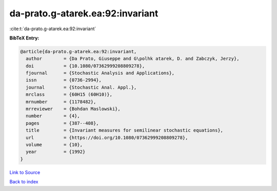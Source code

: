 da-prato.g-atarek.ea:92:invariant
=================================

:cite:t:`da-prato.g-atarek.ea:92:invariant`

**BibTeX Entry:**

.. code-block:: bibtex

   @article{da-prato.g-atarek.ea:92:invariant,
     author        = {Da Prato, Giuseppe and G\polhk atarek, D. and Zabczyk, Jerzy},
     doi           = {10.1080/07362999208809278},
     fjournal      = {Stochastic Analysis and Applications},
     issn          = {0736-2994},
     journal       = {Stochastic Anal. Appl.},
     mrclass       = {60H15 (60H10)},
     mrnumber      = {1178482},
     mrreviewer    = {Bohdan Maslowski},
     number        = {4},
     pages         = {387--408},
     title         = {Invariant measures for semilinear stochastic equations},
     url           = {https://doi.org/10.1080/07362999208809278},
     volume        = {10},
     year          = {1992}
   }

`Link to Source <https://doi.org/10.1080/07362999208809278},>`_


`Back to index <../By-Cite-Keys.html>`_

